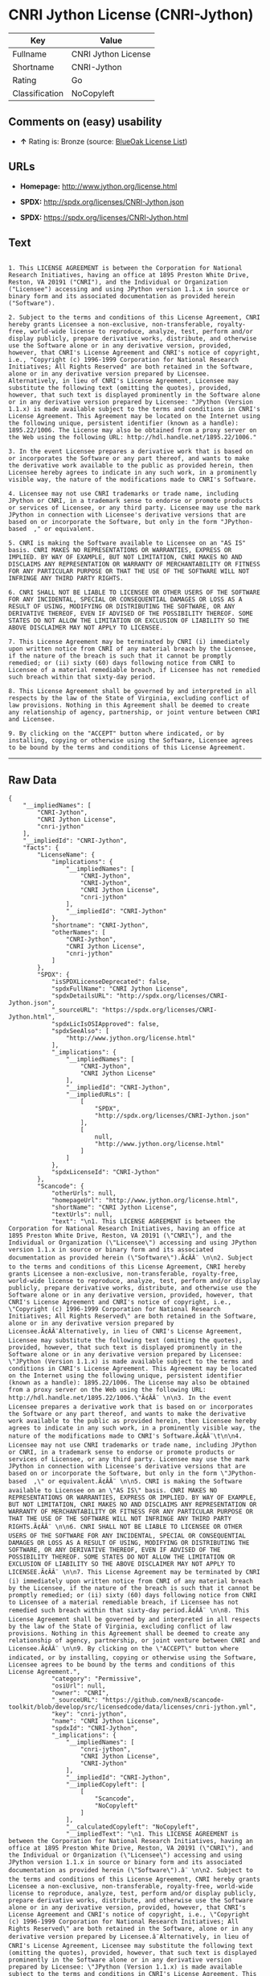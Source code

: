 * CNRI Jython License (CNRI-Jython)

| Key              | Value                 |
|------------------+-----------------------|
| Fullname         | CNRI Jython License   |
| Shortname        | CNRI-Jython           |
| Rating           | Go                    |
| Classification   | NoCopyleft            |

** Comments on (easy) usability

- *↑* Rating is: Bronze (source:
  [[https://blueoakcouncil.org/list][BlueOak License List]])

** URLs

- *Homepage:* http://www.jython.org/license.html

- *SPDX:* http://spdx.org/licenses/CNRI-Jython.json

- *SPDX:* https://spdx.org/licenses/CNRI-Jython.html

** Text

#+BEGIN_EXAMPLE

    1. This LICENSE AGREEMENT is between the Corporation for National Research Initiatives, having an office at 1895 Preston White Drive, Reston, VA 20191 ("CNRI"), and the Individual or Organization ("Licensee") accessing and using JPython version 1.1.x in source or binary form and its associated documentation as provided herein ("Software").  

    2. Subject to the terms and conditions of this License Agreement, CNRI hereby grants Licensee a non-exclusive, non-transferable, royalty-free, world-wide license to reproduce, analyze, test, perform and/or display publicly, prepare derivative works, distribute, and otherwise use the Software alone or in any derivative version, provided, however, that CNRI's License Agreement and CNRI's notice of copyright, i.e., "Copyright (c) 1996-1999 Corporation for National Research Initiatives; All Rights Reserved" are both retained in the Software, alone or in any derivative version prepared by Licensee. Alternatively, in lieu of CNRI's License Agreement, Licensee may substitute the following text (omitting the quotes), provided, however, that such text is displayed prominently in the Software alone or in any derivative version prepared by Licensee: "JPython (Version 1.1.x) is made available subject to the terms and conditions in CNRI's License Agreement. This Agreement may be located on the Internet using the following unique, persistent identifier (known as a handle): 1895.22/1006. The License may also be obtained from a proxy server on the Web using the following URL: http://hdl.handle.net/1895.22/1006."  

    3. In the event Licensee prepares a derivative work that is based on or incorporates the Software or any part thereof, and wants to make the derivative work available to the public as provided herein, then Licensee hereby agrees to indicate in any such work, in a prominently visible way, the nature of the modifications made to CNRI's Software. 	

    4. Licensee may not use CNRI trademarks or trade name, including JPython or CNRI, in a trademark sense to endorse or promote products or services of Licensee, or any third party. Licensee may use the mark JPython in connection with Licensee's derivative versions that are based on or incorporate the Software, but only in the form "JPython-based  ," or equivalent.  

    5. CNRI is making the Software available to Licensee on an "AS IS" basis. CNRI MAKES NO REPRESENTATIONS OR WARRANTIES, EXPRESS OR IMPLIED. BY WAY OF EXAMPLE, BUT NOT LIMITATION, CNRI MAKES NO AND DISCLAIMS ANY REPRESENTATION OR WARRANTY OF MERCHANTABILITY OR FITNESS FOR ANY PARTICULAR PURPOSE OR THAT THE USE OF THE SOFTWARE WILL NOT INFRINGE ANY THIRD PARTY RIGHTS.  

    6. CNRI SHALL NOT BE LIABLE TO LICENSEE OR OTHER USERS OF THE SOFTWARE FOR ANY INCIDENTAL, SPECIAL OR CONSEQUENTIAL DAMAGES OR LOSS AS A RESULT OF USING, MODIFYING OR DISTRIBUTING THE SOFTWARE, OR ANY DERIVATIVE THEREOF, EVEN IF ADVISED OF THE POSSIBILITY THEREOF. SOME STATES DO NOT ALLOW THE LIMITATION OR EXCLUSION OF LIABILITY SO THE ABOVE DISCLAIMER MAY NOT APPLY TO LICENSEE.  

    7. This License Agreement may be terminated by CNRI (i) immediately upon written notice from CNRI of any material breach by the Licensee, if the nature of the breach is such that it cannot be promptly remedied; or (ii) sixty (60) days following notice from CNRI to Licensee of a material remediable breach, if Licensee has not remedied such breach within that sixty-day period.  

    8. This License Agreement shall be governed by and interpreted in all respects by the law of the State of Virginia, excluding conflict of law provisions. Nothing in this Agreement shall be deemed to create any relationship of agency, partnership, or joint venture between CNRI and Licensee.  

    9. By clicking on the "ACCEPT" button where indicated, or by installing, copying or otherwise using the Software, Licensee agrees to be bound by the terms and conditions of this License Agreement.
#+END_EXAMPLE

--------------

** Raw Data

#+BEGIN_EXAMPLE
    {
        "__impliedNames": [
            "CNRI-Jython",
            "CNRI Jython License",
            "cnri-jython"
        ],
        "__impliedId": "CNRI-Jython",
        "facts": {
            "LicenseName": {
                "implications": {
                    "__impliedNames": [
                        "CNRI-Jython",
                        "CNRI-Jython",
                        "CNRI Jython License",
                        "cnri-jython"
                    ],
                    "__impliedId": "CNRI-Jython"
                },
                "shortname": "CNRI-Jython",
                "otherNames": [
                    "CNRI-Jython",
                    "CNRI Jython License",
                    "cnri-jython"
                ]
            },
            "SPDX": {
                "isSPDXLicenseDeprecated": false,
                "spdxFullName": "CNRI Jython License",
                "spdxDetailsURL": "http://spdx.org/licenses/CNRI-Jython.json",
                "_sourceURL": "https://spdx.org/licenses/CNRI-Jython.html",
                "spdxLicIsOSIApproved": false,
                "spdxSeeAlso": [
                    "http://www.jython.org/license.html"
                ],
                "_implications": {
                    "__impliedNames": [
                        "CNRI-Jython",
                        "CNRI Jython License"
                    ],
                    "__impliedId": "CNRI-Jython",
                    "__impliedURLs": [
                        [
                            "SPDX",
                            "http://spdx.org/licenses/CNRI-Jython.json"
                        ],
                        [
                            null,
                            "http://www.jython.org/license.html"
                        ]
                    ]
                },
                "spdxLicenseId": "CNRI-Jython"
            },
            "Scancode": {
                "otherUrls": null,
                "homepageUrl": "http://www.jython.org/license.html",
                "shortName": "CNRI Jython License",
                "textUrls": null,
                "text": "\n1. This LICENSE AGREEMENT is between the Corporation for National Research Initiatives, having an office at 1895 Preston White Drive, Reston, VA 20191 (\"CNRI\"), and the Individual or Organization (\"Licensee\") accessing and using JPython version 1.1.x in source or binary form and its associated documentation as provided herein (\"Software\").Ã¢ÂÂ¨ \n\n2. Subject to the terms and conditions of this License Agreement, CNRI hereby grants Licensee a non-exclusive, non-transferable, royalty-free, world-wide license to reproduce, analyze, test, perform and/or display publicly, prepare derivative works, distribute, and otherwise use the Software alone or in any derivative version, provided, however, that CNRI's License Agreement and CNRI's notice of copyright, i.e., \"Copyright (c) 1996-1999 Corporation for National Research Initiatives; All Rights Reserved\" are both retained in the Software, alone or in any derivative version prepared by Licensee.Ã¢ÂÂ¨Alternatively, in lieu of CNRI's License Agreement, Licensee may substitute the following text (omitting the quotes), provided, however, that such text is displayed prominently in the Software alone or in any derivative version prepared by Licensee: \"JPython (Version 1.1.x) is made available subject to the terms and conditions in CNRI's License Agreement. This Agreement may be located on the Internet using the following unique, persistent identifier (known as a handle): 1895.22/1006. The License may also be obtained from a proxy server on the Web using the following URL: http://hdl.handle.net/1895.22/1006.\"Ã¢ÂÂ¨ \n\n3. In the event Licensee prepares a derivative work that is based on or incorporates the Software or any part thereof, and wants to make the derivative work available to the public as provided herein, then Licensee hereby agrees to indicate in any such work, in a prominently visible way, the nature of the modifications made to CNRI's Software.Ã¢ÂÂ¨\t\n\n4. Licensee may not use CNRI trademarks or trade name, including JPython or CNRI, in a trademark sense to endorse or promote products or services of Licensee, or any third party. Licensee may use the mark JPython in connection with Licensee's derivative versions that are based on or incorporate the Software, but only in the form \"JPython-based  ,\" or equivalent.Ã¢ÂÂ¨ \n\n5. CNRI is making the Software available to Licensee on an \"AS IS\" basis. CNRI MAKES NO REPRESENTATIONS OR WARRANTIES, EXPRESS OR IMPLIED. BY WAY OF EXAMPLE, BUT NOT LIMITATION, CNRI MAKES NO AND DISCLAIMS ANY REPRESENTATION OR WARRANTY OF MERCHANTABILITY OR FITNESS FOR ANY PARTICULAR PURPOSE OR THAT THE USE OF THE SOFTWARE WILL NOT INFRINGE ANY THIRD PARTY RIGHTS.Ã¢ÂÂ¨ \n\n6. CNRI SHALL NOT BE LIABLE TO LICENSEE OR OTHER USERS OF THE SOFTWARE FOR ANY INCIDENTAL, SPECIAL OR CONSEQUENTIAL DAMAGES OR LOSS AS A RESULT OF USING, MODIFYING OR DISTRIBUTING THE SOFTWARE, OR ANY DERIVATIVE THEREOF, EVEN IF ADVISED OF THE POSSIBILITY THEREOF. SOME STATES DO NOT ALLOW THE LIMITATION OR EXCLUSION OF LIABILITY SO THE ABOVE DISCLAIMER MAY NOT APPLY TO LICENSEE.Ã¢ÂÂ¨ \n\n7. This License Agreement may be terminated by CNRI (i) immediately upon written notice from CNRI of any material breach by the Licensee, if the nature of the breach is such that it cannot be promptly remedied; or (ii) sixty (60) days following notice from CNRI to Licensee of a material remediable breach, if Licensee has not remedied such breach within that sixty-day period.Ã¢ÂÂ¨ \n\n8. This License Agreement shall be governed by and interpreted in all respects by the law of the State of Virginia, excluding conflict of law provisions. Nothing in this Agreement shall be deemed to create any relationship of agency, partnership, or joint venture between CNRI and Licensee.Ã¢ÂÂ¨ \n\n9. By clicking on the \"ACCEPT\" button where indicated, or by installing, copying or otherwise using the Software, Licensee agrees to be bound by the terms and conditions of this License Agreement.",
                "category": "Permissive",
                "osiUrl": null,
                "owner": "CNRI",
                "_sourceURL": "https://github.com/nexB/scancode-toolkit/blob/develop/src/licensedcode/data/licenses/cnri-jython.yml",
                "key": "cnri-jython",
                "name": "CNRI Jython License",
                "spdxId": "CNRI-Jython",
                "_implications": {
                    "__impliedNames": [
                        "cnri-jython",
                        "CNRI Jython License",
                        "CNRI-Jython"
                    ],
                    "__impliedId": "CNRI-Jython",
                    "__impliedCopyleft": [
                        [
                            "Scancode",
                            "NoCopyleft"
                        ]
                    ],
                    "__calculatedCopyleft": "NoCopyleft",
                    "__impliedText": "\n1. This LICENSE AGREEMENT is between the Corporation for National Research Initiatives, having an office at 1895 Preston White Drive, Reston, VA 20191 (\"CNRI\"), and the Individual or Organization (\"Licensee\") accessing and using JPython version 1.1.x in source or binary form and its associated documentation as provided herein (\"Software\").â¨ \n\n2. Subject to the terms and conditions of this License Agreement, CNRI hereby grants Licensee a non-exclusive, non-transferable, royalty-free, world-wide license to reproduce, analyze, test, perform and/or display publicly, prepare derivative works, distribute, and otherwise use the Software alone or in any derivative version, provided, however, that CNRI's License Agreement and CNRI's notice of copyright, i.e., \"Copyright (c) 1996-1999 Corporation for National Research Initiatives; All Rights Reserved\" are both retained in the Software, alone or in any derivative version prepared by Licensee.â¨Alternatively, in lieu of CNRI's License Agreement, Licensee may substitute the following text (omitting the quotes), provided, however, that such text is displayed prominently in the Software alone or in any derivative version prepared by Licensee: \"JPython (Version 1.1.x) is made available subject to the terms and conditions in CNRI's License Agreement. This Agreement may be located on the Internet using the following unique, persistent identifier (known as a handle): 1895.22/1006. The License may also be obtained from a proxy server on the Web using the following URL: http://hdl.handle.net/1895.22/1006.\"â¨ \n\n3. In the event Licensee prepares a derivative work that is based on or incorporates the Software or any part thereof, and wants to make the derivative work available to the public as provided herein, then Licensee hereby agrees to indicate in any such work, in a prominently visible way, the nature of the modifications made to CNRI's Software.â¨\t\n\n4. Licensee may not use CNRI trademarks or trade name, including JPython or CNRI, in a trademark sense to endorse or promote products or services of Licensee, or any third party. Licensee may use the mark JPython in connection with Licensee's derivative versions that are based on or incorporate the Software, but only in the form \"JPython-based  ,\" or equivalent.â¨ \n\n5. CNRI is making the Software available to Licensee on an \"AS IS\" basis. CNRI MAKES NO REPRESENTATIONS OR WARRANTIES, EXPRESS OR IMPLIED. BY WAY OF EXAMPLE, BUT NOT LIMITATION, CNRI MAKES NO AND DISCLAIMS ANY REPRESENTATION OR WARRANTY OF MERCHANTABILITY OR FITNESS FOR ANY PARTICULAR PURPOSE OR THAT THE USE OF THE SOFTWARE WILL NOT INFRINGE ANY THIRD PARTY RIGHTS.â¨ \n\n6. CNRI SHALL NOT BE LIABLE TO LICENSEE OR OTHER USERS OF THE SOFTWARE FOR ANY INCIDENTAL, SPECIAL OR CONSEQUENTIAL DAMAGES OR LOSS AS A RESULT OF USING, MODIFYING OR DISTRIBUTING THE SOFTWARE, OR ANY DERIVATIVE THEREOF, EVEN IF ADVISED OF THE POSSIBILITY THEREOF. SOME STATES DO NOT ALLOW THE LIMITATION OR EXCLUSION OF LIABILITY SO THE ABOVE DISCLAIMER MAY NOT APPLY TO LICENSEE.â¨ \n\n7. This License Agreement may be terminated by CNRI (i) immediately upon written notice from CNRI of any material breach by the Licensee, if the nature of the breach is such that it cannot be promptly remedied; or (ii) sixty (60) days following notice from CNRI to Licensee of a material remediable breach, if Licensee has not remedied such breach within that sixty-day period.â¨ \n\n8. This License Agreement shall be governed by and interpreted in all respects by the law of the State of Virginia, excluding conflict of law provisions. Nothing in this Agreement shall be deemed to create any relationship of agency, partnership, or joint venture between CNRI and Licensee.â¨ \n\n9. By clicking on the \"ACCEPT\" button where indicated, or by installing, copying or otherwise using the Software, Licensee agrees to be bound by the terms and conditions of this License Agreement.",
                    "__impliedURLs": [
                        [
                            "Homepage",
                            "http://www.jython.org/license.html"
                        ]
                    ]
                }
            },
            "BlueOak License List": {
                "BlueOakRating": "Bronze",
                "url": "https://spdx.org/licenses/CNRI-Jython.html",
                "isPermissive": true,
                "_sourceURL": "https://blueoakcouncil.org/list",
                "name": "CNRI Jython License",
                "id": "CNRI-Jython",
                "_implications": {
                    "__impliedNames": [
                        "CNRI-Jython"
                    ],
                    "__impliedJudgement": [
                        [
                            "BlueOak License List",
                            {
                                "tag": "PositiveJudgement",
                                "contents": "Rating is: Bronze"
                            }
                        ]
                    ],
                    "__impliedCopyleft": [
                        [
                            "BlueOak License List",
                            "NoCopyleft"
                        ]
                    ],
                    "__calculatedCopyleft": "NoCopyleft",
                    "__impliedURLs": [
                        [
                            "SPDX",
                            "https://spdx.org/licenses/CNRI-Jython.html"
                        ]
                    ]
                }
            }
        },
        "__impliedJudgement": [
            [
                "BlueOak License List",
                {
                    "tag": "PositiveJudgement",
                    "contents": "Rating is: Bronze"
                }
            ]
        ],
        "__impliedCopyleft": [
            [
                "BlueOak License List",
                "NoCopyleft"
            ],
            [
                "Scancode",
                "NoCopyleft"
            ]
        ],
        "__calculatedCopyleft": "NoCopyleft",
        "__impliedText": "\n1. This LICENSE AGREEMENT is between the Corporation for National Research Initiatives, having an office at 1895 Preston White Drive, Reston, VA 20191 (\"CNRI\"), and the Individual or Organization (\"Licensee\") accessing and using JPython version 1.1.x in source or binary form and its associated documentation as provided herein (\"Software\").â¨ \n\n2. Subject to the terms and conditions of this License Agreement, CNRI hereby grants Licensee a non-exclusive, non-transferable, royalty-free, world-wide license to reproduce, analyze, test, perform and/or display publicly, prepare derivative works, distribute, and otherwise use the Software alone or in any derivative version, provided, however, that CNRI's License Agreement and CNRI's notice of copyright, i.e., \"Copyright (c) 1996-1999 Corporation for National Research Initiatives; All Rights Reserved\" are both retained in the Software, alone or in any derivative version prepared by Licensee.â¨Alternatively, in lieu of CNRI's License Agreement, Licensee may substitute the following text (omitting the quotes), provided, however, that such text is displayed prominently in the Software alone or in any derivative version prepared by Licensee: \"JPython (Version 1.1.x) is made available subject to the terms and conditions in CNRI's License Agreement. This Agreement may be located on the Internet using the following unique, persistent identifier (known as a handle): 1895.22/1006. The License may also be obtained from a proxy server on the Web using the following URL: http://hdl.handle.net/1895.22/1006.\"â¨ \n\n3. In the event Licensee prepares a derivative work that is based on or incorporates the Software or any part thereof, and wants to make the derivative work available to the public as provided herein, then Licensee hereby agrees to indicate in any such work, in a prominently visible way, the nature of the modifications made to CNRI's Software.â¨\t\n\n4. Licensee may not use CNRI trademarks or trade name, including JPython or CNRI, in a trademark sense to endorse or promote products or services of Licensee, or any third party. Licensee may use the mark JPython in connection with Licensee's derivative versions that are based on or incorporate the Software, but only in the form \"JPython-based  ,\" or equivalent.â¨ \n\n5. CNRI is making the Software available to Licensee on an \"AS IS\" basis. CNRI MAKES NO REPRESENTATIONS OR WARRANTIES, EXPRESS OR IMPLIED. BY WAY OF EXAMPLE, BUT NOT LIMITATION, CNRI MAKES NO AND DISCLAIMS ANY REPRESENTATION OR WARRANTY OF MERCHANTABILITY OR FITNESS FOR ANY PARTICULAR PURPOSE OR THAT THE USE OF THE SOFTWARE WILL NOT INFRINGE ANY THIRD PARTY RIGHTS.â¨ \n\n6. CNRI SHALL NOT BE LIABLE TO LICENSEE OR OTHER USERS OF THE SOFTWARE FOR ANY INCIDENTAL, SPECIAL OR CONSEQUENTIAL DAMAGES OR LOSS AS A RESULT OF USING, MODIFYING OR DISTRIBUTING THE SOFTWARE, OR ANY DERIVATIVE THEREOF, EVEN IF ADVISED OF THE POSSIBILITY THEREOF. SOME STATES DO NOT ALLOW THE LIMITATION OR EXCLUSION OF LIABILITY SO THE ABOVE DISCLAIMER MAY NOT APPLY TO LICENSEE.â¨ \n\n7. This License Agreement may be terminated by CNRI (i) immediately upon written notice from CNRI of any material breach by the Licensee, if the nature of the breach is such that it cannot be promptly remedied; or (ii) sixty (60) days following notice from CNRI to Licensee of a material remediable breach, if Licensee has not remedied such breach within that sixty-day period.â¨ \n\n8. This License Agreement shall be governed by and interpreted in all respects by the law of the State of Virginia, excluding conflict of law provisions. Nothing in this Agreement shall be deemed to create any relationship of agency, partnership, or joint venture between CNRI and Licensee.â¨ \n\n9. By clicking on the \"ACCEPT\" button where indicated, or by installing, copying or otherwise using the Software, Licensee agrees to be bound by the terms and conditions of this License Agreement.",
        "__impliedURLs": [
            [
                "SPDX",
                "http://spdx.org/licenses/CNRI-Jython.json"
            ],
            [
                null,
                "http://www.jython.org/license.html"
            ],
            [
                "SPDX",
                "https://spdx.org/licenses/CNRI-Jython.html"
            ],
            [
                "Homepage",
                "http://www.jython.org/license.html"
            ]
        ]
    }
#+END_EXAMPLE